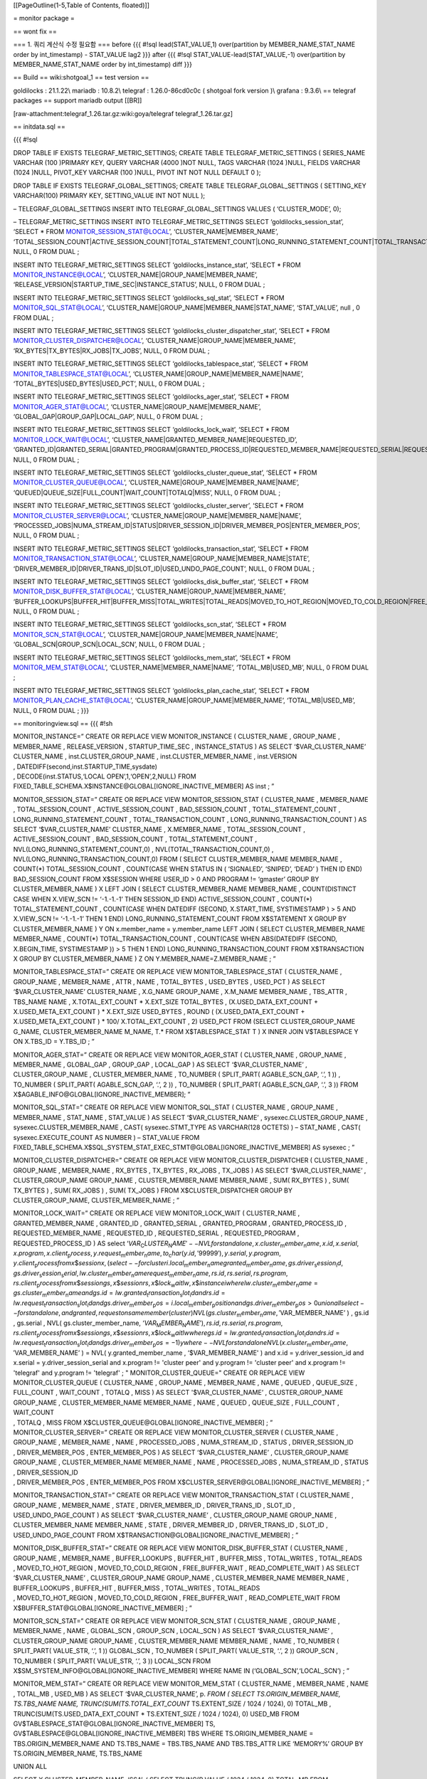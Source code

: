 [[PageOutline(1-5,Table of Contents, floated)]]

= monitor package =

== wont fix ==

=== 1. 쿼리 계산식 수정 필요함 === before {{{ #!sql lead(STAT_VALUE,1)
over(partition by MEMBER_NAME,STAT_NAME order by int_timestamp) -
STAT_VALUE lag2 }}} after {{{ #!sql STAT_VALUE-lead(STAT_VALUE,-1)
over(partition by MEMBER_NAME,STAT_NAME order by int_timestamp) diff }}}

== Build == wiki:shotgoal_1 == test version ==

goldilocks : 21.1.22\\ mariadb : 10.8.2\\ telegraf : 1.26.0-86cd0c0c (
shotgoal fork version )\\ grafana : 9.3.6\\ == telegraf packages ==
support mariadb output [[BR]]

[raw-attachment:telegraf_1.26.tar.gz:wiki:goya/telegraf
telegraf_1.26.tar.gz]

== initdata.sql ==

{{{ #!sql

DROP TABLE IF EXISTS TELEGRAF_METRIC_SETTINGS; CREATE TABLE
TELEGRAF_METRIC_SETTINGS ( SERIES_NAME VARCHAR (100 )PRIMARY KEY, QUERY
VARCHAR (4000 )NOT NULL, TAGS VARCHAR (1024 )NULL, FIELDS VARCHAR (1024
)NULL, PIVOT_KEY VARCHAR (100 )NULL, PIVOT INT NOT NULL DEFAULT 0 );

DROP TABLE IF EXISTS TELEGRAF_GLOBAL_SETTINGS; CREATE TABLE
TELEGRAF_GLOBAL_SETTINGS ( SETTING_KEY VARCHAR(100) PRIMARY KEY,
SETTING_VALUE INT NOT NULL );

– TELEGRAF_GLOBAL_SETTINGS INSERT INTO TELEGRAF_GLOBAL_SETTINGS VALUES (
‘CLUSTER_MODE’, 0);

– TELEGRAF_METRIC_SETTINGS INSERT INTO TELEGRAF_METRIC_SETTINGS SELECT
‘goldilocks_session_stat’, ‘SELECT \* FROM MONITOR_SESSION_STAT@LOCAL’,
‘CLUSTER_NAME|MEMBER_NAME’,
‘TOTAL_SESSION_COUNT|ACTIVE_SESSION_COUNT|TOTAL_STATEMENT_COUNT|LONG_RUNNING_STATEMENT_COUNT|TOTAL_TRANSACTION_COUNT|LONG_RUNNING_TRANSACTION_COUNT’,
NULL, 0 FROM DUAL ;

INSERT INTO TELEGRAF_METRIC_SETTINGS SELECT ‘goldilocks_instance_stat’,
‘SELECT \* FROM MONITOR_INSTANCE@LOCAL’,
‘CLUSTER_NAME|GROUP_NAME|MEMBER_NAME’,
‘RELEASE_VERSION|STARTUP_TIME_SEC|INSTANCE_STATUS’, NULL, 0 FROM DUAL ;

INSERT INTO TELEGRAF_METRIC_SETTINGS SELECT ‘goldilocks_sql_stat’,
‘SELECT \* FROM MONITOR_SQL_STAT@LOCAL’,
‘CLUSTER_NAME|GROUP_NAME|MEMBER_NAME|STAT_NAME’, ‘STAT_VALUE’, null , 0
FROM DUAL ;

INSERT INTO TELEGRAF_METRIC_SETTINGS SELECT
‘goldilocks_cluster_dispatcher_stat’, ‘SELECT \* FROM
MONITOR_CLUSTER_DISPATCHER@LOCAL’,
‘CLUSTER_NAME|GROUP_NAME|MEMBER_NAME’,
‘RX_BYTES|TX_BYTES|RX_JOBS|TX_JOBS’, NULL, 0 FROM DUAL ;

INSERT INTO TELEGRAF_METRIC_SETTINGS SELECT
‘goldilocks_tablespace_stat’, ‘SELECT \* FROM
MONITOR_TABLESPACE_STAT@LOCAL’,
‘CLUSTER_NAME|GROUP_NAME|MEMBER_NAME|NAME’,
‘TOTAL_BYTES|USED_BYTES|USED_PCT’, NULL, 0 FROM DUAL ;

INSERT INTO TELEGRAF_METRIC_SETTINGS SELECT ‘goldilocks_ager_stat’,
‘SELECT \* FROM MONITOR_AGER_STAT@LOCAL’,
‘CLUSTER_NAME|GROUP_NAME|MEMBER_NAME’, ‘GLOBAL_GAP|GROUP_GAP|LOCAL_GAP’,
NULL, 0 FROM DUAL ;

INSERT INTO TELEGRAF_METRIC_SETTINGS SELECT ‘goldilocks_lock_wait’,
‘SELECT \* FROM MONITOR_LOCK_WAIT@LOCAL’,
‘CLUSTER_NAME|GRANTED_MEMBER_NAME|REQUESTED_ID’,
‘GRANTED_ID|GRANTED_SERIAL|GRANTED_PROGRAM|GRANTED_PROCESS_ID|REQUESTED_MEMBER_NAME|REQUESTED_SERIAL|REQUESTED_PROGRAM|REQUESTED_PROCESS_ID’,
NULL, 0 FROM DUAL ;

INSERT INTO TELEGRAF_METRIC_SETTINGS SELECT
‘goldilocks_cluster_queue_stat’, ‘SELECT \* FROM
MONITOR_CLUSTER_QUEUE@LOCAL’,
‘CLUSTER_NAME|GROUP_NAME|MEMBER_NAME|NAME’,
‘QUEUED|QUEUE_SIZE|FULL_COUNT|WAIT_COUNT|TOTALQ|MISS’, NULL, 0 FROM DUAL
;

INSERT INTO TELEGRAF_METRIC_SETTINGS SELECT ‘goldilocks_cluster_server’,
‘SELECT \* FROM MONITOR_CLUSTER_SERVER@LOCAL’,
‘CLUSTER_NAME|GROUP_NAME|MEMBER_NAME|NAME’,
‘PROCESSED_JOBS|NUMA_STREAM_ID|STATUS|DRIVER_SESSION_ID|DRIVER_MEMBER_POS|ENTER_MEMBER_POS’,
NULL, 0 FROM DUAL ;

INSERT INTO TELEGRAF_METRIC_SETTINGS SELECT
‘goldilocks_transaction_stat’, ‘SELECT \* FROM
MONITOR_TRANSACTION_STAT@LOCAL’,
‘CLUSTER_NAME|GROUP_NAME|MEMBER_NAME|STATE’,
‘DRIVER_MEMBER_ID|DRIVER_TRANS_ID|SLOT_ID|USED_UNDO_PAGE_COUNT’, NULL, 0
FROM DUAL ;

INSERT INTO TELEGRAF_METRIC_SETTINGS SELECT
‘goldilocks_disk_buffer_stat’, ‘SELECT \* FROM
MONITOR_DISK_BUFFER_STAT@LOCAL’, ‘CLUSTER_NAME|GROUP_NAME|MEMBER_NAME’,
‘BUFFER_LOOKUPS|BUFFER_HIT|BUFFER_MISS|TOTAL_WRITES|TOTAL_READS|MOVED_TO_HOT_REGION|MOVED_TO_COLD_REGION|FREE_BUFFER_WAIT|READ_COMPLETE_WAIT’,
NULL, 0 FROM DUAL ;

INSERT INTO TELEGRAF_METRIC_SETTINGS SELECT ‘goldilocks_scn_stat’,
‘SELECT \* FROM MONITOR_SCN_STAT@LOCAL’,
‘CLUSTER_NAME|GROUP_NAME|MEMBER_NAME|NAME’,
‘GLOBAL_SCN|GROUP_SCN|LOCAL_SCN’, NULL, 0 FROM DUAL ;

INSERT INTO TELEGRAF_METRIC_SETTINGS SELECT ‘goldilocks_mem_stat’,
‘SELECT \* FROM MONITOR_MEM_STAT@LOCAL’,
‘CLUSTER_NAME|MEMBER_NAME|NAME’, ‘TOTAL_MB|USED_MB’, NULL, 0 FROM DUAL ;

INSERT INTO TELEGRAF_METRIC_SETTINGS SELECT
‘goldilocks_plan_cache_stat’, ‘SELECT \* FROM
MONITOR_PLAN_CACHE_STAT@LOCAL’, ‘CLUSTER_NAME|GROUP_NAME|MEMBER_NAME’,
‘TOTAL_MB|USED_MB’, NULL, 0 FROM DUAL ; }}}

== monitoringview.sql == {{{ #!sh

| MONITOR_INSTANCE=” CREATE OR REPLACE VIEW MONITOR_INSTANCE (
  CLUSTER_NAME , GROUP_NAME , MEMBER_NAME , RELEASE_VERSION ,
  STARTUP_TIME_SEC , INSTANCE_STATUS ) AS SELECT ‘$VAR_CLUSTER_NAME’
  CLUSTER_NAME , inst.CLUSTER_GROUP_NAME , inst.CLUSTER_MEMBER_NAME ,
  inst.VERSION
| , DATEDIFF(second,inst.STARTUP_TIME,sysdate)
| , DECODE(inst.STATUS,‘LOCAL OPEN’,1,‘OPEN’,2,NULL) FROM
  FIXED_TABLE_SCHEMA.X$INSTANCE@GLOBAL[IGNORE_INACTIVE_MEMBER] AS inst ;
  ”

MONITOR_SESSION_STAT=” CREATE OR REPLACE VIEW MONITOR_SESSION_STAT (
CLUSTER_NAME , MEMBER_NAME , TOTAL_SESSION_COUNT , ACTIVE_SESSION_COUNT
, BAD_SESSION_COUNT , TOTAL_STATEMENT_COUNT ,
LONG_RUNNING_STATEMENT_COUNT , TOTAL_TRANSACTION_COUNT ,
LONG_RUNNING_TRANSACTION_COUNT ) AS SELECT ‘$VAR_CLUSTER_NAME’
CLUSTER_NAME , X.MEMBER_NAME , TOTAL_SESSION_COUNT ,
ACTIVE_SESSION_COUNT , BAD_SESSION_COUNT , TOTAL_STATEMENT_COUNT ,
NVL(LONG_RUNNING_STATEMENT_COUNT,0) , NVL(TOTAL_TRANSACTION_COUNT,0) ,
NVL(LONG_RUNNING_TRANSACTION_COUNT,0) FROM ( SELECT CLUSTER_MEMBER_NAME
MEMBER_NAME , COUNT(*) TOTAL_SESSION_COUNT , COUNT(CASE WHEN STATUS IN (
‘SIGNALED’, ‘SNIPED’, ‘DEAD’ ) THEN ID END) BAD_SESSION_COUNT FROM
X$SESSION WHERE USER_ID > 0 AND PROGRAM != ‘gmaster’ GROUP BY
CLUSTER_MEMBER_NAME ) X LEFT JOIN ( SELECT CLUSTER_MEMBER_NAME
MEMBER_NAME , COUNT(DISTINCT CASE WHEN X.VIEW_SCN != ‘-1.-1.-1’ THEN
SESSION_ID END) ACTIVE_SESSION_COUNT , COUNT(*) TOTAL_STATEMENT_COUNT ,
COUNT(CASE WHEN DATEDIFF (SECOND, X.START_TIME, SYSTIMESTAMP ) > 5 AND
X.VIEW_SCN != ‘-1.-1.-1’ THEN 1 END) LONG_RUNNING_STATEMENT_COUNT FROM
X$STATEMENT X GROUP BY CLUSTER_MEMBER_NAME ) Y ON x.member_name =
y.member_name LEFT JOIN ( SELECT CLUSTER_MEMBER_NAME MEMBER_NAME ,
COUNT(\*) TOTAL_TRANSACTION_COUNT , COUNT(CASE WHEN ABS(DATEDIFF
(SECOND, X.BEGIN_TIME, SYSTIMESTAMP )) > 5 THEN 1 END)
LONG_RUNNING_TRANSACTION_COUNT FROM X$TRANSACTION X GROUP BY
CLUSTER_MEMBER_NAME ) Z ON Y.MEMBER_NAME=Z.MEMBER_NAME ; ”

MONITOR_TABLESPACE_STAT=” CREATE OR REPLACE VIEW MONITOR_TABLESPACE_STAT
( CLUSTER_NAME , GROUP_NAME , MEMBER_NAME , ATTR , NAME , TOTAL_BYTES ,
USED_BYTES , USED_PCT ) AS SELECT ‘$VAR_CLUSTER_NAME’ CLUSTER_NAME ,
X.G_NAME GROUP_NAME , X.M_NAME MEMBER_NAME , TBS_ATTR , TBS_NAME NAME ,
X.TOTAL_EXT_COUNT \* X.EXT_SIZE TOTAL_BYTES , (X.USED_DATA_EXT_COUNT +
X.USED_META_EXT_COUNT ) \* X.EXT_SIZE USED_BYTES , ROUND (
(X.USED_DATA_EXT_COUNT + X.USED_META_EXT_COUNT ) \* 100/
X.TOTAL_EXT_COUNT , 2) USED_PCT FROM (SELECT CLUSTER_GROUP_NAME G_NAME,
CLUSTER_MEMBER_NAME M_NAME, T.\* FROM X$TABLESPACE_STAT T ) X INNER JOIN
V$TABLESPACE Y ON X.TBS_ID = Y.TBS_ID ; ”

MONITOR_AGER_STAT=” CREATE OR REPLACE VIEW MONITOR_AGER_STAT (
CLUSTER_NAME , GROUP_NAME , MEMBER_NAME , GLOBAL_GAP , GROUP_GAP ,
LOCAL_GAP ) AS SELECT ‘$VAR_CLUSTER_NAME’ , CLUSTER_GROUP_NAME ,
CLUSTER_MEMBER_NAME , TO_NUMBER ( SPLIT_PART( AGABLE_SCN_GAP, ‘.’, 1 ))
, TO_NUMBER ( SPLIT_PART( AGABLE_SCN_GAP, ‘.’, 2 )) , TO_NUMBER (
SPLIT_PART( AGABLE_SCN_GAP, ‘.’, 3 )) FROM
X$AGABLE_INFO@GLOBAL[IGNORE_INACTIVE_MEMBER]; ”

MONITOR_SQL_STAT=” CREATE OR REPLACE VIEW MONITOR_SQL_STAT (
CLUSTER_NAME , GROUP_NAME , MEMBER_NAME , STAT_NAME , STAT_VALUE ) AS
SELECT ‘$VAR_CLUSTER_NAME’ , sysexec.CLUSTER_GROUP_NAME ,
sysexec.CLUSTER_MEMBER_NAME , CAST( sysexec.STMT_TYPE AS VARCHAR(128
OCTETS) ) – STAT_NAME , CAST( sysexec.EXECUTE_COUNT AS NUMBER ) –
STAT_VALUE FROM
FIXED_TABLE_SCHEMA.X$SQL_SYSTEM_STAT_EXEC_STMT@GLOBAL[IGNORE_INACTIVE_MEMBER]
AS sysexec ; ”

MONITOR_CLUSTER_DISPATCHER=” CREATE OR REPLACE VIEW
MONITOR_CLUSTER_DISPATCHER ( CLUSTER_NAME , GROUP_NAME , MEMBER_NAME ,
RX_BYTES , TX_BYTES , RX_JOBS , TX_JOBS ) AS SELECT ‘$VAR_CLUSTER_NAME’
, CLUSTER_GROUP_NAME GROUP_NAME , CLUSTER_MEMBER_NAME MEMBER_NAME , SUM(
RX_BYTES ) , SUM( TX_BYTES ) , SUM( RX_JOBS ) , SUM( TX_JOBS ) FROM
X$CLUSTER_DISPATCHER GROUP BY CLUSTER_GROUP_NAME, CLUSTER_MEMBER_NAME ;
”

| MONITOR_LOCK_WAIT=” CREATE OR REPLACE VIEW MONITOR_LOCK_WAIT (
  CLUSTER_NAME , GRANTED_MEMBER_NAME , GRANTED_ID , GRANTED_SERIAL ,
  GRANTED_PROGRAM , GRANTED_PROCESS_ID , REQUESTED_MEMBER_NAME ,
  REQUESTED_ID , REQUESTED_SERIAL , REQUESTED_PROGRAM ,
  REQUESTED_PROCESS_ID ) AS select
  ‘\ *VAR*\ :sub:`C`\ *LUSTER*\ :sub:`N`\ *AME*\ ′ − −\ *NVLforstandalone*, *x*.\ *cluster*\ :sub:`m`\ *ember*\ :sub:`n`\ *ame*, *x*.\ *id*, *x*.\ *serial*, *x*.\ *program*, *x*.\ *client*\ :sub:`p`\ *rocess*, *y*.\ *request*\ :sub:`m`\ *ember*\ :sub:`n`\ *ame*, *to*\ :sub:`c`\ *har*\ (*y*.\ *id*, ′99999′), *y*.\ *serial*, *y*.\ *program*, *y*.\ *client*\ :sub:`p`\ *rocessfromx*\ $\ *sessionx*, (*select* − −\ *forclusteri*.\ *local*\ :sub:`m`\ *ember*\ :sub:`n`\ *amegranted*\ :sub:`m`\ *ember*\ :sub:`n`\ *ame*, *gs*.\ *driver*\ :sub:`s`\ *ession*\ :sub:`i`\ *d*, *gs*.\ *driver*\ :sub:`s`\ *ession*\ :sub:`s`\ *erial*, *lw*.\ *cluster*\ :sub:`m`\ *ember*\ :sub:`n`\ *amerequest*\ :sub:`m`\ *ember*\ :sub:`n`\ *ame*, *rs*.\ *id*, *rs*.\ *serial*, *rs*.\ *program*, *rs*.\ *client*\ :sub:`p`\ *rocessfromx*\ $\ *sessiongs*, *x*\ $\ *sessionrs*, *x*\ $\ *lock*\ :sub:`w`\ *aitlw*, *x*\ $\ *instanceiwherelw*.\ *cluster*\ :sub:`m`\ *ember*\ :sub:`n`\ *ame* = *gs*.\ *cluster*\ :sub:`m`\ *ember*\ :sub:`n`\ *ameandgs*.\ *id* = *lw*.\ *granted*\ :sub:`t`\ *ransaction*\ :sub:`s`\ *lot*\ :sub:`i`\ *dandrs*.\ *id* = *lw*.\ *request*\ :sub:`t`\ *ransaction*\ :sub:`s`\ *lot*\ :sub:`i`\ *dandgs*.\ *driver*\ :sub:`m`\ *ember*\ :sub:`p`\ *os* = *i*.\ *local*\ :sub:`m`\ *ember*\ :sub:`p`\ *ositionandgs*.\ *driver*\ :sub:`m`\ *ember*\ :sub:`p`\ *os* > 0\ *unionallselect* − −\ *forstandalone*, *andgranted*, *requestonsamemember*\ (*cluster*)\ *NVL*\ (*gs*.\ *cluster*\ :sub:`m`\ *ember*\ :sub:`n`\ *ame*, ′\ VAR_MEMBER_NAME’
  ) , gs.id , gs.serial , NVL( gs.cluster_member_name,
  ‘\ *VAR*\ :sub:`M`\ *EMBER*\ :sub:`N`\ *AME*\ ′), *rs*.\ *id*, *rs*.\ *serial*, *rs*.\ *program*, *rs*.\ *client*\ :sub:`p`\ *rocessfromx*\ $\ *sessiongs*, *x*\ $\ *sessionrs*, *x*\ $\ *lock*\ :sub:`w`\ *aitlwwheregs*.\ *id* = *lw*.\ *granted*\ :sub:`t`\ *ransaction*\ :sub:`s`\ *lot*\ :sub:`i`\ *dandrs*.\ *id* = *lw*.\ *request*\ :sub:`t`\ *ransaction*\ :sub:`s`\ *lot*\ :sub:`i`\ *dandgs*.\ *driver*\ :sub:`m`\ *ember*\ :sub:`p`\ *os* = −1)\ *ywhere* − −\ *NVLforstandaloneNVL*\ (*x*.\ *cluster*\ :sub:`m`\ *ember*\ :sub:`n`\ *ame*, ′\ VAR_MEMBER_NAME’
  ) = NVL( y.granted_member_name , ‘$VAR_MEMBER_NAME' ) and x.id =
  y.driver_session_id and x.serial = y.driver_session_serial and
  x.program != 'cluster peer' and y.program != 'cluster peer' and
  x.program != 'telegraf' and y.program != 'telegraf' ; "
  MONITOR_CLUSTER_QUEUE=" CREATE OR REPLACE VIEW MONITOR_CLUSTER_QUEUE (
  CLUSTER_NAME , GROUP_NAME , MEMBER_NAME , NAME , QUEUED , QUEUE_SIZE ,
  FULL_COUNT , WAIT_COUNT , TOTALQ , MISS ) AS SELECT
  '$VAR_CLUSTER_NAME’ , CLUSTER_GROUP_NAME GROUP_NAME ,
  CLUSTER_MEMBER_NAME MEMBER_NAME , NAME , QUEUED , QUEUE_SIZE ,
  FULL_COUNT , WAIT_COUNT
| , TOTALQ , MISS FROM X$CLUSTER_QUEUE@GLOBAL[IGNORE_INACTIVE_MEMBER] ;
  ”

| MONITOR_CLUSTER_SERVER=” CREATE OR REPLACE VIEW MONITOR_CLUSTER_SERVER
  ( CLUSTER_NAME , GROUP_NAME , MEMBER_NAME , NAME , PROCESSED_JOBS ,
  NUMA_STREAM_ID , STATUS , DRIVER_SESSION_ID
| , DRIVER_MEMBER_POS , ENTER_MEMBER_POS ) AS SELECT ‘$VAR_CLUSTER_NAME’
  , CLUSTER_GROUP_NAME GROUP_NAME , CLUSTER_MEMBER_NAME MEMBER_NAME ,
  NAME , PROCESSED_JOBS , NUMA_STREAM_ID , STATUS , DRIVER_SESSION_ID
| , DRIVER_MEMBER_POS , ENTER_MEMBER_POS FROM
  X$CLUSTER_SERVER@GLOBAL[IGNORE_INACTIVE_MEMBER] ; ”

MONITOR_TRANSACTION_STAT=” CREATE OR REPLACE VIEW
MONITOR_TRANSACTION_STAT ( CLUSTER_NAME , GROUP_NAME , MEMBER_NAME ,
STATE , DRIVER_MEMBER_ID , DRIVER_TRANS_ID , SLOT_ID ,
USED_UNDO_PAGE_COUNT ) AS SELECT ‘$VAR_CLUSTER_NAME’ ,
CLUSTER_GROUP_NAME GROUP_NAME , CLUSTER_MEMBER_NAME MEMBER_NAME , STATE
, DRIVER_MEMBER_ID , DRIVER_TRANS_ID , SLOT_ID , USED_UNDO_PAGE_COUNT
FROM X$TRANSACTION@GLOBAL[IGNORE_INACTIVE_MEMBER] ; ”

| MONITOR_DISK_BUFFER_STAT=” CREATE OR REPLACE VIEW
  MONITOR_DISK_BUFFER_STAT ( CLUSTER_NAME , GROUP_NAME , MEMBER_NAME ,
  BUFFER_LOOKUPS , BUFFER_HIT , BUFFER_MISS , TOTAL_WRITES , TOTAL_READS
| , MOVED_TO_HOT_REGION , MOVED_TO_COLD_REGION , FREE_BUFFER_WAIT ,
  READ_COMPLETE_WAIT ) AS SELECT ‘$VAR_CLUSTER_NAME’ ,
  CLUSTER_GROUP_NAME GROUP_NAME , CLUSTER_MEMBER_NAME MEMBER_NAME ,
  BUFFER_LOOKUPS , BUFFER_HIT , BUFFER_MISS , TOTAL_WRITES , TOTAL_READS
| , MOVED_TO_HOT_REGION , MOVED_TO_COLD_REGION , FREE_BUFFER_WAIT ,
  READ_COMPLETE_WAIT FROM X$BUFFER_STAT@GLOBAL[IGNORE_INACTIVE_MEMBER] ;
  ”

MONITOR_SCN_STAT=” CREATE OR REPLACE VIEW MONITOR_SCN_STAT (
CLUSTER_NAME , GROUP_NAME , MEMBER_NAME , NAME , GLOBAL_SCN , GROUP_SCN
, LOCAL_SCN ) AS SELECT ‘$VAR_CLUSTER_NAME’ , CLUSTER_GROUP_NAME
GROUP_NAME , CLUSTER_MEMBER_NAME MEMBER_NAME , NAME , TO_NUMBER (
SPLIT_PART( VALUE_STR, ‘.’, 1 )) GLOBAL_SCN , TO_NUMBER ( SPLIT_PART(
VALUE_STR, ‘.’, 2 )) GROUP_SCN , TO_NUMBER ( SPLIT_PART( VALUE_STR, ‘.’,
3 )) LOCAL_SCN FROM X$SM_SYSTEM_INFO@GLOBAL[IGNORE_INACTIVE_MEMBER]
WHERE NAME IN (‘GLOBAL_SCN’,‘LOCAL_SCN’) ; ”

MONITOR_MEM_STAT=” CREATE OR REPLACE VIEW MONITOR_MEM_STAT (
CLUSTER_NAME , MEMBER_NAME , NAME , TOTAL_MB , USED_MB ) AS SELECT
‘$VAR_CLUSTER_NAME’, p. *FROM ( SELECT TS.ORIGIN_MEMBER_NAME,
TS.TBS_NAME NAME, TRUNC(SUM(TS.TOTAL_EXT_COUNT* TS.EXTENT_SIZE / 1024 /
1024), 0) TOTAL_MB , TRUNC(SUM(TS.USED_DATA_EXT_COUNT \* TS.EXTENT_SIZE
/ 1024 / 1024), 0) USED_MB FROM
GV$TABLESPACE_STAT@GLOBAL[IGNORE_INACTIVE_MEMBER] TS,
GV$TABLESPACE@GLOBAL[IGNORE_INACTIVE_MEMBER] TBS WHERE
TS.ORIGIN_MEMBER_NAME = TBS.ORIGIN_MEMBER_NAME AND TS.TBS_NAME =
TBS.TBS_NAME AND TBS.TBS_ATTR LIKE ‘MEMORY%’ GROUP BY
TS.ORIGIN_MEMBER_NAME, TS.TBS_NAME

UNION ALL

SELECT X.CLUSTER_MEMBER_NAME, ‘SSA’, ( SELECT TRUNC(P.VALUE / 1024 /
1024, 0) TOTAL_MB FROM X$PROPERTY P WHERE P.PROPERTY_NAME =
‘SHARED_MEMORY_STATIC_SIZE’ AND X.CLUSTER_MEMBER_NAME =
CLUSTER_MEMBER_NAME ) TOTAL_MB , TRUNC(SUM(X.VALUE)/ 1024 / 1024, 0)
USED_MB FROM X$KN_SYSTEM_INFO@GLOBAL[IGNORE_INACTIVE_MEMBER] X WHERE
NAME IN (‘FIXED_STATIC_ALLOC_SIZE’, ‘VARIABLE_STATIC_ALLOC_SIZE’) GROUP
BY CLUSTER_MEMBER_NAME

UNION ALL

::

   SELECT
      XKPS.CLUSTER_MEMBER_NAME MEMBER_NAME,
      'PSA',
      ( SELECT TRUNC(XP.VALUE / 1024 / 1024, 0)
      FROM
          X\$PROPERTY@GLOBAL[IGNORE_INACTIVE_MEMBER] XP
      WHERE
          MEMBER_NAME = CLUSTER_MEMBER_NAME
          AND XP.PROPERTY_NAME = 'PRIVATE_STATIC_AREA_SIZE' ) LIMIT_PSA_PROP,
      ROUND(SUM(XKPS.VALUE)/ 1024 / 1024, 0) ALLOC_PSA_MEGA

FROM X$KN_PROC_STAT@GLOBAL[IGNORE_INACTIVE_MEMBER] XKPS,
X$KN_PROC_ENV@GLOBAL[IGNORE_INACTIVE_MEMBER] XKPE,
X$SESSION@GLOBAL[IGNORE_INACTIVE_MEMBER] XS WHERE 1 = 1 AND
NVL(XKPS.CLUSTER_MEMBER_NAME, ‘STANDALONE’) =
NVL(XKPE.CLUSTER_MEMBER_NAME, ‘STANDALONE’) AND
NVL(XKPS.CLUSTER_MEMBER_NAME, ‘STANDALONE’) =
NVL(XS.CLUSTER_MEMBER_NAME, ‘STANDALONE’) AND
NVL(XKPE.CLUSTER_MEMBER_NAME, ‘STANDALONE’) =
NVL(XS.CLUSTER_MEMBER_NAME, ‘STANDALONE’) AND XKPS.ID = XKPE.ID AND
XKPE.OS_PROC_ID = XS.SERVER_PROCESS AND XS.TOP_LAYER != 12 AND
XS.PROGRAM != ‘CLUSTER PEER’ AND XKPS.NAME LIKE ‘%TOTAL%’ GROUP BY
XKPS.CLUSTER_MEMBER_NAME ) as p ; ”

MONITOR_PLAN_CACHE_STAT=” CREATE OR REPLACE VIEW MONITOR_PLAN_CACHE_STAT
( CLUSTER_NAME , GROUP_NAME , MEMBER_NAME , TOTAL_MB , USED_MB ) AS
SELECT ‘$VAR_CLUSTER_NAME’ CLUSTER_NAME , X.CLUSTER_GROUP_NAME ,
X.CLUSTER_MEMBER_NAME , TRUNC(P.VALUE / 1024 / 1024, 0) TOTAL_MB ,
TRUNC(X.VALUE / 1024 / 1024, 0) USED_MB FROM
X$KN_SYSTEM_INFO@GLOBAL[IGNORE_INACTIVE_MEMBER] X,
X$PROPERTY@GLOBAL[IGNORE_INACTIVE_MEMBER] P WHERE NAME =
‘PLAN_CACHE_TOTAL_SIZE’ AND X.CLUSTER_MEMBER_NAME =
P.CLUSTER_MEMBER_NAME AND P.PROPERTY_NAME = ‘PLAN_CACHE_SIZE’ ; ”

}}} == createview.sh == {{{ #!sh

if [ $# -eq 4 ] then USER=“$1” PWD=“$2” DSN=“$3” VAR_CLUSTER_NAME=“$4”
else echo “Usage : createview.sh ” exit -1 fi

source ./monitoringview.sql

GSQL=“gsqlnet $USER *PWD* − −\ *dsn*\ =\ DSN”

create_view() { $GSQL << EOF > ${DSN}\_$1.log $2 EOF

grep “View created.” ${DSN}\_$1.log > /dev/null

if [ $? -eq 1 ] then printf “ERR” else printf “OK” rm ${DSN}\_$1.log fi

}

ignore_list=“MONITOR_SHARD_TAB_DISTRIBUTION
MONITOR_SHARD_IND_DISTRIBUTION”

for view_name in ``grep CREATE monitoringview.sql | awk '{print $5 }'``
do is_ignore=“FALSE” for ignore in $ignore_list do if [ $view_name =
$ignore ] then is_ignore=“TRUE” break fi

::

   done


   if [ "$is_ignore" = "TRUE" ]
   then
       continue
   fi
   printf "> VIEW : %-35s ... [" $view_name
   create_view $view_name "${!view_name}"
   printf "]\n"

done }}}

== create view == {{{ #!sh

$ sh createview.sh Usage : createview.sh

$ sh createview.sh monitor monitor goldilocks pdb > VIEW :
MONITOR_INSTANCE … [OK] > VIEW : MONITOR_SESSION_STAT … [OK] > VIEW :
MONITOR_TABLESPACE_STAT … [OK] > VIEW : MONITOR_AGER_STAT … [OK] > VIEW
: MONITOR_SQL_STAT … [OK] > VIEW : MONITOR_CLUSTER_DISPATCHER … [OK] >
VIEW : MONITOR_LOCK_WAIT … [OK] > VIEW : MONITOR_CLUSTER_QUEUE … [OK] >
VIEW : MONITOR_CLUSTER_SERVER … [OK] > VIEW : MONITOR_TRANSACTION_STAT …
[OK] > VIEW : MONITOR_DISK_BUFFER_STAT … [OK] > VIEW : MONITOR_SCN_STAT
… [OK] > VIEW : MONITOR_MEM_STAT … [OK] > VIEW : MONITOR_PLAN_CACHE_STAT
… [OK] }}}

== grafana json model == {{{ { “annotations”: { “list”: [ { “builtIn”:
1, “datasource”: { “type”: “datasource”, “uid”: “grafana” }, “enable”:
true, “hide”: true, “iconColor”: “rgba(0, 211, 255, 1)”, “name”:
“Annotations & Alerts”, “target”: { “limit”: 100, “matchAny”: false,
“tags”: [], “type”: “dashboard” }, “type”: “dashboard” } ] },
“editable”: true, “fiscalYearStartMonth”: 0, “graphTooltip”: 0, “id”: 2,
“links”: [], “liveNow”: false, “panels”: [ { “collapsed”: false,
“datasource”: { “type”: “mysql”, “uid”: “QFZ_gIB4k” }, “gridPos”: { “h”:
1, “w”: 24, “x”: 0, “y”: 0 }, “id”: 61, “panels”: [], “targets”: [ {
“datasource”: { “type”: “mysql”, “uid”: “QFZ_gIB4k” }, “refId”: “A” } ],
“title”: “SYSTEM USED”, “type”: “row” }, { “datasource”: { “type”:
“mysql”, “uid”: “QFZ_gIB4k” }, “fieldConfig”: { “defaults”: { “color”: {
“mode”: “thresholds” }, “decimals”: 2, “displayName”: ““,”mappings”: [],
“thresholds”: { “mode”: “absolute”, “steps”: [ { “color”: “rgba(50, 172,
45, 0.97)”, “value”: null }, { “color”: “rgba(237, 129, 40, 0.89)”,
“value”: 60 }, { “color”: “rgba(245, 54, 54, 0.9)”, “value”: 80 } ] },
“unit”: “percent” }, “overrides”: [ { “matcher”: { “id”: “byName”,
“options”: “Time” }, “properties”: [ { “id”: “displayName”, “value”:
“Time” }, { “id”: “unit”, “value”: “time: YYYY-MM-DD HH:mm:ss” } ] } ]
}, “gridPos”: { “h”: 3, “w”: 6, “x”: 0, “y”: 1 }, “id”: 52, “links”: [],
“options”: { “colorMode”: “background”, “graphMode”: “area”,
“justifyMode”: “auto”, “orientation”: “auto”, “reduceOptions”: {
“calcs”: [ “lastNotNull” ], “fields”: ““,”values”: false }, “textMode”:
“auto” }, “pluginVersion”: “9.3.6”, “targets”: [ { “alias”: “$tag_host",
"dataset": "telegraf", "datasource": { "type": "mysql", "uid":
"QFZ_gIB4k" }, "editorMode": "code", "format": "time_series", "groupBy":
[ { "params": [ "$\__interval” ], “type”: “time” }, { “params”: [ “host”
], “type”: “tag” } ], “hide”: false, “measurement”: “mem”,
“orderByTime”: “DESC”, “policy”: “default”, “rawQuery”: true, “rawSql”:
“SELECT$\__timeGroup(int_timestamp + interval 9 hour,‘1m’,previous)
time,host,used_percenttelegraf.mem where $\__timeFilter(int_timestamp+
interval 9 hour)\\ngroup by time,host", "refId": "A", "resultFormat":
"time_series", "select": [ [ { "params": [ "used_percent" ], "type":
"field" }, { "params": [], "type": "last" } ] ], "sql": { "columns": [ {
"parameters": [ { "name": "host", "type": "functionParameter" } ],
"type": "function" }, { "parameters": [ { "name": "used_percent",
"type": "functionParameter" } ], "type": "function" } ], "groupBy": [ {
"property": { "name": "host", "type": "string" }, "type": "groupBy" } ],
"limit": 50 }, "table": "mem", "tags": [] } ], "title": "Memory Usage
Percent", "transformations": [], "type": "stat" }, { "datasource": {
"type": "mysql", "uid": "QFZ_gIB4k" }, "fieldConfig": { "defaults": {
"color": { "mode": "palette-classic" }, "custom": { "axisCenteredZero":
false, "axisColorMode": "text", "axisLabel": "", "axisPlacement":
"auto", "barAlignment": 0, "drawStyle": "line", "fillOpacity": 10,
"gradientMode": "none", "hideFrom": { "legend": false, "tooltip": false,
"viz": false }, "lineInterpolation": "linear", "lineWidth": 1,
"pointSize": 5, "scaleDistribution": { "type": "linear" }, "showPoints":
"never", "spanNulls": true, "stacking": { "group": "A", "mode": "none"
}, "thresholdsStyle": { "mode": "off" } }, "mappings": [], "max": 100,
"thresholds": { "mode": "absolute", "steps": [ { "color": "green",
"value": null }, { "color": "red", "value": 80 } ] }, "unit": "percent"
}, "overrides": [] }, "gridPos": { "h": 9, "w": 6, "x": 6, "y": 1 },
"id": 2, "links": [], "options": { "legend": { "calcs": [],
"displayMode": "list", "placement": "bottom", "showLegend": false },
"tooltip": { "mode": "single", "sort": "none" } }, "pluginVersion":
"8.3.0", "targets": [ { "alias": "$tag_host”, “datasource”: { “type”:
“mysql”, “uid”: “QFZ_gIB4k” }, “editorMode”: “code”, “format”:
“time_series”, “groupBy”: [ { “params”: [ “$\__interval” ], “type”:
“time” }, { “params”: [ “host” ], “type”: “tag” }, { “params”: [ “none”
], “type”: “fill” } ], “measurement”: “cpu”, “orderByTime”: “ASC”,
“policy”: “default”, “rawQuery”: true, “rawSql”:
“SELECT$\__timeGroup(int_timestamp + interval 9 hour,‘1m’,previous)
time,host,100-usage_idletelegraf.cpuwhere $\__timeFilter(int_timestamp+
interval 9 hour)\\ngroup by time,host", "refId": "A", "resultFormat":
"time_series", "select": [ [ { "params": [ "usage_idle" ], "type":
"field" }, { "params": [], "type": "mean" }, { "params": [ "\* -1 +100"
], "type": "math" } ] ], "sql": { "columns": [ { "parameters": [],
"type": "function" } ], "groupBy": [ { "property": { "type": "string" },
"type": "groupBy" } ], "limit": 50 }, "tags": [ { "key": "cpu",
"operator": "=", "value": "cpu-total" } ] } ], "title": "CPU", "type":
"timeseries" }, { "datasource": { "type": "mysql", "uid": "QFZ_gIB4k" },
"fieldConfig": { "defaults": { "color": { "mode": "palette-classic" },
"custom": { "axisCenteredZero": false, "axisColorMode": "text",
"axisLabel": "", "axisPlacement": "auto", "barAlignment": 0,
"drawStyle": "line", "fillOpacity": 10, "gradientMode": "none",
"hideFrom": { "legend": false, "tooltip": false, "viz": false },
"lineInterpolation": "linear", "lineWidth": 1, "pointSize": 5,
"scaleDistribution": { "type": "linear" }, "showPoints": "never",
"spanNulls": true, "stacking": { "group": "A", "mode": "none" },
"thresholdsStyle": { "mode": "off" } }, "mappings": [], "thresholds": {
"mode": "absolute", "steps": [ { "color": "green", "value": null }, {
"color": "red", "value": 80 } ] }, "unit": "bytes" }, "overrides": [] },
"gridPos": { "h": 9, "w": 6, "x": 12, "y": 1 }, "id": 7, "links": [],
"options": { "legend": { "calcs": [ "mean", "max" ], "displayMode":
"list", "placement": "right", "showLegend": false }, "tooltip": {
"mode": "single", "sort": "none" } }, "pluginVersion": "8.3.0",
"targets": [ { "alias": "$tag_host.$tag_interface", "datasource": {
"type": "mysql", "uid": "QFZ_gIB4k" }, "editorMode": "code", "format":
"time_series", "groupBy": [ { "params": [ "$\__interval” ], “type”:
“time” }, { “params”: [ “host” ], “type”: “tag” }, { “params”: [
“interface” ], “type”: “tag” }, { “params”: [ “null” ], “type”: “fill” }
], “hide”: false, “measurement”: “net”, “orderByTime”: “ASC”, “policy”:
“default”, “rawQuery”: true, “rawSql”:
“SELECT$\__timeGroup(int_timestamp + interval 9 hour,‘1m’,previous)
time,host,interface,lead(bytes_sent,1) over(partition by host,interface
order by int_timestamp) - bytes_sent send,lead(bytes_recv,1)
over(partition by host,interface order by int_timestamp) - bytes_recv
recvtelegraf.net where $\__timeFilter(int_timestamp+ interval 9
hour)\\ngroup by time,host,interface\\n", "refId": "A", "resultFormat":
"time_series", "select": [ [ { "params": [ "bytes_recv" ], "type":
"field" }, { "params": [], "type": "mean" }, { "params": [ "1s" ],
"type": "derivative" } ] ], "sql": { "columns": [ { "parameters": [],
"type": "function" } ], "groupBy": [ { "property": { "type": "string" },
"type": "groupBy" } ], "limit": 50 } } ], "title": "NETWORK", "type":
"timeseries" }, { "datasource": { "type": "mysql", "uid": "QFZ_gIB4k" },
"fieldConfig": { "defaults": { "color": { "mode": "palette-classic" },
"custom": { "axisCenteredZero": false, "axisColorMode": "text",
"axisLabel": "", "axisPlacement": "auto", "barAlignment": 0,
"drawStyle": "line", "fillOpacity": 10, "gradientMode": "none",
"hideFrom": { "legend": false, "tooltip": false, "viz": false },
"lineInterpolation": "linear", "lineWidth": 1, "pointSize": 5,
"scaleDistribution": { "type": "linear" }, "showPoints": "never",
"spanNulls": true, "stacking": { "group": "A", "mode": "none" },
"thresholdsStyle": { "mode": "off" } }, "mappings": [], "thresholds": {
"mode": "absolute", "steps": [ { "color": "green", "value": null }, {
"color": "red", "value": 80 } ] }, "unit": "bytes" }, "overrides": [] },
"gridPos": { "h": 9, "w": 6, "x": 18, "y": 1 }, "id": 31, "links": [],
"options": { "legend": { "calcs": [], "displayMode": "list",
"placement": "bottom", "showLegend": false }, "tooltip": { "mode":
"single", "sort": "none" } }, "pluginVersion": "8.3.0", "targets": [ {
"alias": "$tag_host.$tag_name.READ", "datasource": { "type": "mysql",
"uid": "QFZ_gIB4k" }, "editorMode": "code", "format": "time_series",
"groupBy": [ { "params": [ "$\__interval” ], “type”: “time” }, {
“params”: [ “host” ], “type”: “tag” }, { “params”: [ “name” ], “type”:
“tag” }, { “params”: [ “none” ], “type”: “fill” } ], “measurement”:
“diskio”, “orderByTime”: “ASC”, “policy”: “default”, “rawQuery”: true,
“rawSql”: “SELECT$\__timeGroup(int_timestamp + interval 9
hour,‘1m’,previous) time,host,name,lead(write_bytes,1) over(partition by
host,name order by int_timestamp) - write_bytes
writeb,lead(read_bytes,1) over(partition by host,name order by
int_timestamp) - read_bytes difftelegraf.diskiowhere
$\__timeFilter(int_timestamp+ interval 9 hour)\\ngroup by
time,host,name", "refId": "A", "resultFormat": "time_series", "select":
[ [ { "params": [ "read_bytes" ], "type": "field" }, { "params": [],
"type": "mean" }, { "params": [ "1s" ], "type":
"non_negative_derivative" } ] ], "sql": { "columns": [ { "parameters":
[], "type": "function" } ], "groupBy": [ { "property": { "type":
"string" }, "type": "groupBy" } ], "limit": 50 }, "tags": [] } ],
"title": "DISK IO", "type": "timeseries" }, { "datasource": { "type":
"mysql", "uid": "QFZ_gIB4k" }, "fieldConfig": { "defaults": { "color": {
"mode": "thresholds" }, "decimals": 2, "displayName": "", "mappings":
[], "thresholds": { "mode": "absolute", "steps": [ { "color": "rgba(50,
172, 45, 0.97)", "value": null }, { "color": "rgba(237, 129, 40, 0.89)",
"value": 60 }, { "color": "rgba(245, 54, 54, 0.9)", "value": 80 } ] },
"unit": "percent" }, "overrides": [ { "matcher": { "id": "byName",
"options": "Time" }, "properties": [ { "id": "displayName", "value":
"Time" }, { "id": "unit", "value": "time: YYYY-MM-DD HH:mm:ss" } ] } ]
}, "gridPos": { "h": 6, "w": 6, "x": 0, "y": 4 }, "id": 74, "links": [],
"options": { "colorMode": "background", "graphMode": "area",
"justifyMode": "auto", "orientation": "auto", "reduceOptions": {
"calcs": [ "lastNotNull" ], "fields": "", "values": false }, "textMode":
"auto" }, "pluginVersion": "9.3.6", "targets": [ { "alias": "$tag_host”,
“dataset”: “telegraf”, “datasource”: { “type”: “mysql”, “uid”:
“QFZ_gIB4k” }, “editorMode”: “code”, “format”: “time_series”, “groupBy”:
[ { “params”: [ “$\__interval” ], “type”: “time” }, { “params”: [ “host”
], “type”: “tag” } ], “hide”: false, “measurement”: “mem”,
“orderByTime”: “DESC”, “policy”: “default”, “rawQuery”: true, “rawSql”:
“SELECT$\__timeGroup(int_timestamp + interval 9 hour,‘1m’,previous)
time,host,used_percent,pathtelegraf.diskwhere
$\__timeFilter(int_timestamp+ interval 9 hour)\\ngroup by
time,host,path\\t", "refId": "A", "resultFormat": "time_series",
"select": [ [ { "params": [ "used_percent" ], "type": "field" }, {
"params": [], "type": "last" } ] ], "sql": { "columns": [ {
"parameters": [ { "name": "host", "type": "functionParameter" } ],
"type": "function" }, { "parameters": [ { "name": "used_percent",
"type": "functionParameter" } ], "type": "function" } ], "groupBy": [ {
"property": { "name": "host", "type": "string" }, "type": "groupBy" } ],
"limit": 50 }, "table": "mem", "tags": [] } ], "title": "Disk Usage
Percent", "transformations": [], "type": "stat" }, { "collapsed": false,
"datasource": { "type": "mysql", "uid": "QFZ_gIB4k" }, "gridPos": { "h":
1, "w": 24, "x": 0, "y": 10 }, "id": 59, "panels": [], "targets": [ {
"datasource": { "type": "mysql", "uid": "QFZ_gIB4k" }, "refId": "A" } ],
"title": "GOLDILOCKS DB", "type": "row" }, { "datasource": { "type":
"mysql", "uid": "QFZ_gIB4k" }, "fieldConfig": { "defaults": { "color": {
"mode": "continuous-GrYlRd" }, "mappings": [ { "options": { "0": {
"color": "red", "index": 2, "text": "CLOSE" }, "1": { "color": "orange",
"index": 1, "text": "LOCAL OPEN" }, "2": { "color": "green", "index": 0,
"text": "OPEN" } }, "type": "value" } ], "thresholds": { "mode":
"absolute", "steps": [ { "color": "green", "value": null }, { "color":
"red", "value": 80 } ] } }, "overrides": [] }, "gridPos": { "h": 2, "w":
24, "x": 0, "y": 11 }, "id": 67, "options": { "colorMode": "background",
"graphMode": "none", "justifyMode": "auto", "orientation": "auto",
"reduceOptions": { "calcs": [ "lastNotNull" ], "fields": "", "values":
false }, "textMode": "auto" }, "pluginVersion": "9.3.6", "targets": [ {
"alias": "$tag_MEMBER_NAME”, “datasource”: { “type”: “mysql”, “uid”:
“QFZ_gIB4k” }, “editorMode”: “code”, “format”: “time_series”, “groupBy”:
[ { “params”: [ “10s” ], “type”: “time” }, { “params”: [ “MEMBER_NAME”
], “type”: “tag” }, { “params”: [ “null” ], “type”: “fill” } ],
“measurement”: “monitor_open”, “orderByTime”: “ASC”, “policy”:
“default”, “rawQuery”: true, “rawSql”:
“SELECT$\__timeGroup(int_timestamp + interval 9 hour,‘1m’,previous)
time,cluster_name,MEMBER_NAME,INSTANCE_STATUS
valuetelegraf.goldilocks_instance_statwhere
$\__timeFilter(int_timestamp+ interval 9 hour)by
time,cluster_name,MEMBER_NAME”, “refId”: “A”, “resultFormat”:
“time_series”, “select”: [ [ { “params”: [ “STATUS” ], “type”: “field”
}, { “params”: [], “type”: “last” } ] ], “sql”: { “columns”: [ {
“parameters”: [], “type”: “function” } ], “groupBy”: [ { “property”: {
“type”: “string” }, “type”: “groupBy” } ], “limit”: 50 }, “tags”: [] }
], “title”: “Open Status”, “type”: “stat” }, { “datasource”: { “type”:
“mysql”, “uid”: “QFZ_gIB4k” }, “fieldConfig”: { “defaults”: { “color”: {
“mode”: “palette-classic” }, “custom”: { “axisCenteredZero”: false,
“axisColorMode”: “text”, “axisLabel”: ““,”axisPlacement”: “auto”,
“barAlignment”: 0, “drawStyle”: “line”, “fillOpacity”: 0,
“gradientMode”: “none”, “hideFrom”: { “legend”: false, “tooltip”: false,
“viz”: false }, “lineInterpolation”: “linear”, “lineWidth”: 1,
“pointSize”: 5, “scaleDistribution”: { “type”: “linear” }, “showPoints”:
“auto”, “spanNulls”: false, “stacking”: { “group”: “A”, “mode”: “none”
}, “thresholdsStyle”: { “mode”: “off” } }, “mappings”: [], “thresholds”:
{ “mode”: “absolute”, “steps”: [ { “color”: “green”, “value”: null }, {
“color”: “red”, “value”: 80 } ] } }, “overrides”: [] }, “gridPos”: {
“h”: 6, “w”: 11, “x”: 0, “y”: 13 }, “id”: 81, “options”: { “legend”: {
“calcs”: [], “displayMode”: “list”, “placement”: “bottom”, “showLegend”:
false }, “tooltip”: { “mode”: “single”, “sort”: “none” } },
“pluginVersion”: “9.3.6”, “targets”: [ { “datasource”: { “type”:
“mysql”, “uid”: “QFZ_gIB4k” }, “editorMode”: “code”, “format”:
“time_series”, “rawQuery”: true, “rawSql”:
“SELECT$\__timeGroup(int_timestamp + interval 9 hour,‘1m’,previous)
time,MEMBER_NAME,TOTAL_SESSION_COUNTtelegraf.goldilocks_session_statwhere
$\__timeFilter(int_timestamp+ interval 9 hour)by time,MEMBER_NAME”,
“refId”: “A”, “sql”: { “columns”: [ { “parameters”: [], “type”:
“function” } ], “groupBy”: [ { “property”: { “type”: “string” }, “type”:
“groupBy” } ], “limit”: 50 } } ], “title”: “Total Session Count”,
“type”: “timeseries” }, { “datasource”: { “type”: “mysql”, “uid”:
“QFZ_gIB4k” }, “fieldConfig”: { “defaults”: { “color”: { “mode”:
“palette-classic” }, “custom”: { “axisCenteredZero”: false,
“axisColorMode”: “text”, “axisLabel”: ““,”axisPlacement”: “auto”,
“barAlignment”: 0, “drawStyle”: “line”, “fillOpacity”: 0,
“gradientMode”: “none”, “hideFrom”: { “legend”: false, “tooltip”: false,
“viz”: false }, “lineInterpolation”: “linear”, “lineWidth”: 1,
“pointSize”: 5, “scaleDistribution”: { “type”: “linear” }, “showPoints”:
“auto”, “spanNulls”: false, “stacking”: { “group”: “A”, “mode”: “none”
}, “thresholdsStyle”: { “mode”: “off” } }, “mappings”: [], “thresholds”:
{ “mode”: “absolute”, “steps”: [ { “color”: “green”, “value”: null }, {
“color”: “red”, “value”: 80 } ] } }, “overrides”: [] }, “gridPos”: {
“h”: 6, “w”: 13, “x”: 11, “y”: 13 }, “id”: 92, “options”: { “legend”: {
“calcs”: [], “displayMode”: “list”, “placement”: “bottom”, “showLegend”:
false }, “tooltip”: { “mode”: “single”, “sort”: “none” } },
“pluginVersion”: “9.3.6”, “targets”: [ { “datasource”: { “type”:
“mysql”, “uid”: “QFZ_gIB4k” }, “editorMode”: “code”, “format”:
“time_series”, “rawQuery”: true, “rawSql”:
“SELECT$\__timeGroup(int_timestamp + interval 9 hour,‘1m’,previous)
time,MEMBER_NAME,TOTAL_STATEMENT_COUNTtelegraf.goldilocks_session_statwhere
$\__timeFilter(int_timestamp+ interval 9 hour)\\ngroup by
time,MEMBER_NAME", "refId": "A", "sql": { "columns": [ { "parameters":
[], "type": "function" } ], "groupBy": [ { "property": { "type":
"string" }, "type": "groupBy" } ], "limit": 50 } } ], "title": "Total
Statement Count", "type": "timeseries" }, { "datasource": { "type":
"mysql", "uid": "QFZ_gIB4k" }, "fieldConfig": { "defaults": { "color": {
"mode": "palette-classic" }, "custom": { "axisCenteredZero": false,
"axisColorMode": "text", "axisLabel": "", "axisPlacement": "auto",
"barAlignment": 0, "drawStyle": "line", "fillOpacity": 0,
"gradientMode": "none", "hideFrom": { "legend": false, "tooltip": false,
"viz": false }, "lineInterpolation": "smooth", "lineWidth": 1,
"pointSize": 5, "scaleDistribution": { "type": "linear" }, "showPoints":
"auto", "spanNulls": false, "stacking": { "group": "A", "mode": "none"
}, "thresholdsStyle": { "mode": "off" } }, "mappings": [], "thresholds":
{ "mode": "absolute", "steps": [ { "color": "green", "value": null }, {
"color": "red", "value": 80 } ] } }, "overrides": [] }, "gridPos": {
"h": 12, "w": 11, "x": 0, "y": 19 }, "id": 75, "links": [], "options": {
"legend": { "calcs": [], "displayMode": "list", "placement": "bottom",
"showLegend": true }, "tooltip": { "mode": "single", "sort": "none" } },
"pluginVersion": "9.3.6", "targets": [ { "alias":
"$tag_MEMBER_NAME.$tag_STAT_NAME", "dataset": "telegraf", "datasource":
{ "type": "mysql", "uid": "QFZ_gIB4k" }, "editorMode": "code", "format":
"time_series", "groupBy": [ { "params": [ "$\__interval” ], “type”:
“time” }, { “params”: [ “STAT_NAME” ], “type”: “tag” }, { “params”: [
“MEMBER_NAME” ], “type”: “tag” }, { “params”: [ “none” ], “type”: “fill”
} ], “hide”: false, “measurement”: “monitor_sql_stat”, “orderByTime”:
“ASC”, “policy”: “default”, “query”: “SELECT
non_negative_derivative(mean("STAT_VALUE"), 1s) FROM "monitor_sql_stat"
WHERE ("STAT_NAME" = ‘SELECT’) AND
*timeFilterGROUPBYtime*\ (\ \__interval), "STAT_NAME", "MEMBER_NAME"
fill(none)“,”rawQuery”: true, “rawSql”:
“SELECT$\__timeGroup(int_timestamp + interval 9 hour,‘1m’,previous)
time,MEMBER_NAME,STAT_NAME,lead(STAT_VALUE,1) over(partition by
MEMBER_NAME,STAT_NAME order by int_timestamp) -STAT_VALUE
difftelegraf.goldilocks_sql_statwhere $\__timeFilter(int_timestamp+
interval 9 hour)\\ngroup by time,MEMBER_NAME,STAT_NAME\\n", "refId":
"A", "resultFormat": "time_series", "select": [ [ { "params": [
"STAT_VALUE" ], "type": "field" }, { "params": [], "type": "mean" }, {
"params": [ "1s" ], "type": "non_negative_derivative" } ] ], "sql": {
"columns": [ { "alias": "\\"time\\"", "parameters": [ { "name":
"int_timestamp", "type": "functionParameter" } ], "type": "function" },
{ "parameters": [ { "name": "MEMBER_NAME", "type": "functionParameter" }
], "type": "function" }, { "parameters": [ { "name": "STAT_NAME",
"type": "functionParameter" } ], "type": "function" }, { "alias":
"\\"value\\"", "parameters": [ { "name": "STAT_VALUE", "type":
"functionParameter" } ], "type": "function" } ], "groupBy": [ {
"property": { "name": "int_timestamp", "type": "string" }, "type":
"groupBy" }, { "property": { "name": "MEMBER_NAME", "type": "string" },
"type": "groupBy" }, { "property": { "name": "STAT_NAME", "type":
"string" }, "type": "groupBy" } ], "orderBy": { "property": { "name": [
"int_timestamp" ], "type": "string" }, "type": "property" },
"orderByDirection": "ASC", "whereJsonTree": { "children1": [ { "id":
"9aa998aa-4567-489a-bcde-f187225d28ab", "properties": { "field":
"STAT_NAME", "operator": "equal", "value": [ "SELECT" ], "valueSrc": [
"value" ], "valueType": [ "text" ] }, "type": "rule" } ], "id":
"8ba89ab9-89ab-4cde-b012-3187224f774c", "type": "group" },
"whereString": "STAT_NAME = 'SELECT'" }, "table": "goldilocks_sql_stat",
"tags": [ { "condition": "AND", "key": "STAT_NAME", "operator": "=~",
"value": "/^SELECT.*/" }, { "condition": "AND", "key": "STAT_NAME",
"operator": "!=", "value": "SELECT .. INTO .. FOR UPDATE" } ] } ],
"title": "SQL Stat", "transformations": [], "type": "timeseries" }, {
"datasource": { "type": "mysql", "uid": "QFZ_gIB4k" }, "fieldConfig": {
"defaults": { "color": { "mode": "palette-classic" }, "custom": {
"axisCenteredZero": false, "axisColorMode": "text", "axisLabel": "",
"axisPlacement": "auto", "barAlignment": 0, "drawStyle": "line",
"fillOpacity": 10, "gradientMode": "none", "hideFrom": { "legend":
false, "tooltip": false, "viz": false }, "lineInterpolation": "linear",
"lineWidth": 1, "pointSize": 5, "scaleDistribution": { "type": "linear"
}, "showPoints": "never", "spanNulls": true, "stacking": { "group": "A",
"mode": "none" }, "thresholdsStyle": { "mode": "off" } }, "mappings":
[], "max": 100, "min": 0, "thresholds": { "mode": "absolute", "steps": [
{ "color": "green", "value": null }, { "color": "red", "value": 80 } ]
}, "unit": "percent" }, "overrides": [] }, "gridPos": { "h": 12, "w": 7,
"x": 11, "y": 19 }, "id": 48, "links": [], "options": { "legend": {
"calcs": [], "displayMode": "table", "placement": "right", "showLegend":
false }, "tooltip": { "mode": "single", "sort": "none" } },
"pluginVersion": "8.3.0", "targets": [ { "alias":
"$tag_MEMBER_NAME.$tag_TABLESPACE_NAME", "datasource": { "type":
"mysql", "uid": "QFZ_gIB4k" }, "editorMode": "code", "format":
"time_series", "groupBy": [ { "params": [ "$\__interval” ], “type”:
“time” }, { “params”: [ “MEMBER_NAME” ], “type”: “tag” }, { “params”: [
“TABLESPACE_NAME” ], “type”: “tag” }, { “params”: [ “none” ], “type”:
“fill” } ], “measurement”: “monitor_tablespace”, “orderByTime”: “ASC”,
“policy”: “default”, “rawQuery”: true, “rawSql”:
“SELECT$\__timeGroup(int_timestamp + interval 9 hour,‘1m’,previous)
time,member_name,NAME,USED_PCTtelegraf.goldilocks_tablespace_statwhere
$\__timeFilter(int_timestamp+ interval 9 hour)by time,member_name,name”,
“refId”: “A”, “resultFormat”: “time_series”, “select”: [ [ { “params”: [
“USE_PERCENTAGE” ], “type”: “field” }, { “params”: [], “type”: “mean” }
] ], “sql”: { “columns”: [ { “parameters”: [], “type”: “function” } ],
“groupBy”: [ { “property”: { “type”: “string” }, “type”: “groupBy” } ],
“limit”: 50 }, “tags”: [ { “condition”: “AND”, “key”: “TABLESPACE_NAME”,
“operator”: “=”, “value”: “UAP_DAT” } ] } ], “title”: “Tablespace”,
“type”: “timeseries” }, { “datasource”: { “type”: “mysql”, “uid”:
“QFZ_gIB4k” }, “fieldConfig”: { “defaults”: { “color”: { “mode”:
“palette-classic” }, “custom”: { “hideFrom”: { “legend”: false,
“tooltip”: false, “viz”: false } }, “mappings”: [], “unit”: “decmbytes”
}, “overrides”: [ { “\__systemRef”: “hideSeriesFrom”, “matcher”: { “id”:
“byNames”, “options”: { “mode”: “exclude”, “names”: [ “used_mb
{member_name="G1N1", name="PSA"}”, “used_mb {member_name="G1N1",
name="DICTIONARY_TBS"}”, “used_mb {member_name="G1N1", name="SSA"}”,
“used_mb {member_name="G1N1", name="MEM_UNDO_TBS"}”, “used_mb
{member_name="G1N1", name="MEM_TEMP_TBS"}”, “used_mb
{member_name="G1N1", name="MEM_DATA_TBS"}” ], “prefix”: “All except:”,
“readOnly”: true } }, “properties”: [ { “id”: “custom.hideFrom”,
“value”: { “legend”: false, “tooltip”: false, “viz”: false } } ] } ] },
“gridPos”: { “h”: 12, “w”: 6, “x”: 18, “y”: 19 }, “id”: 79, “options”: {
“displayLabels”: [ “percent” ], “legend”: { “displayMode”: “list”,
“placement”: “bottom”, “showLegend”: true, “values”: [] }, “pieType”:
“pie”, “reduceOptions”: { “calcs”: [ “lastNotNull” ], “fields”:
““,”values”: false }, “tooltip”: { “mode”: “single”, “sort”: “none” } },
“pluginVersion”: “9.3.6”, “targets”: [ { “datasource”: { “type”:
“mysql”, “uid”: “QFZ_gIB4k” }, “editorMode”: “code”, “format”:
“time_series”, “rawQuery”: true, “rawSql”:
“SELECT$\__timeGroup(int_timestamp + interval 9 hour,‘1m’,previous)
time,member_name,name,used_mbtelegraf.goldilocks_mem_statwhere
$\__timeFilter(int_timestamp+ interval 9 hour)\\n and member_name =
'$member_name’by time,member_name,name”, “refId”: “A”, “sql”: {
“columns”: [ { “parameters”: [], “type”: “function” } ], “groupBy”: [ {
“property”: { “type”: “string” }, “type”: “groupBy” } ], “limit”: 50 } }
], “title”: “Memory Usage”, “type”: “piechart” }, { “datasource”: {
“type”: “mysql”, “uid”: “QFZ_gIB4k” }, “fieldConfig”: { “defaults”: {
“color”: { “mode”: “palette-classic” }, “custom”: { “axisCenteredZero”:
false, “axisColorMode”: “text”, “axisLabel”: ““,”axisPlacement”: “auto”,
“barAlignment”: 0, “drawStyle”: “line”, “fillOpacity”: 10,
“gradientMode”: “none”, “hideFrom”: { “legend”: false, “tooltip”: false,
“viz”: false }, “lineInterpolation”: “linear”, “lineWidth”: 1,
“pointSize”: 5, “scaleDistribution”: { “type”: “linear” }, “showPoints”:
“never”, “spanNulls”: true, “stacking”: { “group”: “A”, “mode”: “none”
}, “thresholdsStyle”: { “mode”: “off” } }, “mappings”: [], “thresholds”:
{ “mode”: “absolute”, “steps”: [ { “color”: “green”, “value”: null }, {
“color”: “red”, “value”: 80 } ] }, “unit”: “short” }, “overrides”: [] },
“gridPos”: { “h”: 8, “w”: 6, “x”: 0, “y”: 31 }, “id”: 86, “links”: [],
“options”: { “legend”: { “calcs”: [], “displayMode”: “list”,
“placement”: “bottom”, “showLegend”: false }, “tooltip”: { “mode”:
“single”, “sort”: “none” } }, “pluginVersion”: “8.3.0”, “targets”: [ {
“alias”: “$tag_host", "datasource": { "type": "mysql", "uid":
"QFZ_gIB4k" }, "editorMode": "code", "format": "time_series", "groupBy":
[ { "params": [ "$\__interval” ], “type”: “time” }, { “params”: [ “host”
], “type”: “tag” }, { “params”: [ “none” ], “type”: “fill” } ],
“measurement”: “monitor_session_stat”, “orderByTime”: “ASC”, “policy”:
“default”, “rawQuery”: true, “rawSql”:
“SELECT$\__timeGroup(int_timestamp + interval 9 hour,‘1m’,previous)
time,MEMBER_NAME,STATE,COUNT(\*)
cnttelegraf.goldilocks_transaction_statwhere
$\__timeFilter(int_timestamp+ interval 9 hour)\\ngroup by
time,MEMBER_NAME,STATE\\n", "refId": "A", "resultFormat": "time_series",
"select": [ [ { "params": [ "LOCK_WAIT_COUNT" ], "type": "field" }, {
"params": [], "type": "mean" } ] ], "sql": { "columns": [ {
"parameters": [], "type": "function" } ], "groupBy": [ { "property": {
"type": "string" }, "type": "groupBy" } ], "limit": 50 }, "tags": [] }
], "title": "Transaction Status", "type": "timeseries" }, {
"datasource": { "type": "mysql", "uid": "QFZ_gIB4k" }, "fieldConfig": {
"defaults": { "color": { "mode": "palette-classic" }, "custom": {
"axisCenteredZero": false, "axisColorMode": "text", "axisLabel": "",
"axisPlacement": "auto", "barAlignment": 0, "drawStyle": "line",
"fillOpacity": 10, "gradientMode": "none", "hideFrom": { "legend":
false, "tooltip": false, "viz": false }, "lineInterpolation": "linear",
"lineWidth": 1, "pointSize": 5, "scaleDistribution": { "type": "linear"
}, "showPoints": "never", "spanNulls": true, "stacking": { "group": "A",
"mode": "none" }, "thresholdsStyle": { "mode": "off" } }, "mappings":
[], "thresholds": { "mode": "absolute", "steps": [ { "color": "green",
"value": null }, { "color": "red", "value": 80 } ] }, "unit": "short" },
"overrides": [] }, "gridPos": { "h": 8, "w": 5, "x": 6, "y": 31 }, "id":
45, "links": [], "options": { "legend": { "calcs": [], "displayMode":
"list", "placement": "bottom", "showLegend": false }, "tooltip": {
"mode": "single", "sort": "none" } }, "pluginVersion": "8.3.0",
"targets": [ { "alias": "$tag_host”, “datasource”: { “type”: “mysql”,
“uid”: “QFZ_gIB4k” }, “editorMode”: “code”, “format”: “time_series”,
“groupBy”: [ { “params”: [ “$\__interval” ], “type”: “time” }, {
“params”: [ “host” ], “type”: “tag” }, { “params”: [ “none” ], “type”:
“fill” } ], “measurement”: “monitor_session_stat”, “orderByTime”: “ASC”,
“policy”: “default”, “rawQuery”: true, “rawSql”:
“SELECT$\__timeGroup(int_timestamp + interval 9 hour,‘1m’,previous)
time,GRANTED_MEMBER_NAME,count(\*)
lock_cnttelegraf.goldilocks_lock_waitwhere $\__timeFilter(int_timestamp+
interval 9 hour)by time,GRANTED_MEMBER_NAME”, “refId”: “A”,
“resultFormat”: “time_series”, “select”: [ [ { “params”: [
“LOCK_WAIT_COUNT” ], “type”: “field” }, { “params”: [], “type”: “mean” }
] ], “sql”: { “columns”: [ { “parameters”: [], “type”: “function” } ],
“groupBy”: [ { “property”: { “type”: “string” }, “type”: “groupBy” } ],
“limit”: 50 }, “tags”: [] } ], “title”: “Lock Wait Count”, “type”:
“timeseries” }, { “datasource”: { “type”: “mysql”, “uid”: “QFZ_gIB4k” },
“fieldConfig”: { “defaults”: { “color”: { “mode”: “palette-classic” },
“custom”: { “axisCenteredZero”: false, “axisColorMode”: “text”,
“axisLabel”: ““,”axisPlacement”: “auto”, “barAlignment”: 0, “drawStyle”:
“line”, “fillOpacity”: 10, “gradientMode”: “none”, “hideFrom”: {
“legend”: false, “tooltip”: false, “viz”: false }, “lineInterpolation”:
“linear”, “lineWidth”: 1, “pointSize”: 5, “scaleDistribution”: { “type”:
“linear” }, “showPoints”: “never”, “spanNulls”: true, “stacking”: {
“group”: “A”, “mode”: “none” }, “thresholdsStyle”: { “mode”: “off” } },
“mappings”: [], “thresholds”: { “mode”: “absolute”, “steps”: [ {
“color”: “green”, “value”: null }, { “color”: “red”, “value”: 80 } ] },
“unit”: “short” }, “overrides”: [] }, “gridPos”: { “h”: 8, “w”: 7, “x”:
11, “y”: 31 }, “id”: 4, “links”: [], “options”: { “legend”: { “calcs”: [
“min” ], “displayMode”: “list”, “placement”: “bottom”, “showLegend”:
false }, “tooltip”: { “mode”: “single”, “sort”: “none” } },
“pluginVersion”: “8.3.0”, “targets”: [ { “datasource”: { “type”:
“mysql”, “uid”: “QFZ_gIB4k” }, “editorMode”: “code”, “format”:
“time_series”, “hide”: false, “rawQuery”: true, “rawSql”:
“SELECT$\__timeGroup(int_timestamp + interval 9 hour,‘1m’,previous)
time,MEMBER_NAME,NAME,lead(local_scn,1) over(partition by
MEMBER_NAME,NAME order by int_timestamp) -local_scn
local_diff,lead(group_scn,1) over(partition by MEMBER_NAME,NAME order by
int_timestamp) -group_scn group_diff,lead(global_scn,1) over(partition
by MEMBER_NAME,NAME order by int_timestamp) -global_scn
global_difftelegraf.goldilocks_scn_statwhere
$\__timeFilter(int_timestamp+ interval 9 hour)by time,MEMBER_NAME,NAME”,
“refId”: “A”, “sql”: { “columns”: [ { “parameters”: [], “type”:
“function” } ], “groupBy”: [ { “property”: { “type”: “string” }, “type”:
“groupBy” } ], “limit”: 50 } } ], “title”: “System Commit Number”,
“type”: “timeseries” }, { “datasource”: { “type”: “mysql”, “uid”:
“QFZ_gIB4k” }, “fieldConfig”: { “defaults”: { “color”: { “mode”:
“palette-classic” }, “custom”: { “axisCenteredZero”: false,
“axisColorMode”: “text”, “axisLabel”: ““,”axisPlacement”: “auto”,
“barAlignment”: 0, “drawStyle”: “line”, “fillOpacity”: 10,
“gradientMode”: “none”, “hideFrom”: { “legend”: false, “tooltip”: false,
“viz”: false }, “lineInterpolation”: “linear”, “lineWidth”: 1,
“pointSize”: 5, “scaleDistribution”: { “type”: “linear” }, “showPoints”:
“never”, “spanNulls”: true, “stacking”: { “group”: “A”, “mode”: “none”
}, “thresholdsStyle”: { “mode”: “off” } }, “mappings”: [], “thresholds”:
{ “mode”: “absolute”, “steps”: [ { “color”: “green”, “value”: null }, {
“color”: “red”, “value”: 80 } ] }, “unit”: “short” }, “overrides”: [] },
“gridPos”: { “h”: 8, “w”: 6, “x”: 18, “y”: 31 }, “id”: 77, “links”: [],
“options”: { “legend”: { “calcs”: [], “displayMode”: “list”,
“placement”: “bottom”, “showLegend”: false }, “tooltip”: { “mode”:
“single”, “sort”: “none” } }, “pluginVersion”: “8.3.0”, “targets”: [ {
“datasource”: { “type”: “mysql”, “uid”: “QFZ_gIB4k” }, “editorMode”:
“code”, “format”: “time_series”, “hide”: false, “rawQuery”: true,
“rawSql”: “SELECT$\__timeGroup(int_timestamp + interval 9
hour,‘1m’,previous)
time,MEMBER_NAME,local_gap,group_gap,global_gaptelegraf.goldilocks_ager_statwhere
$\__timeFilter(int_timestamp+ interval 9 hour)by time,MEMBER_NAME”,
“refId”: “A”, “sql”: { “columns”: [ { “parameters”: [], “type”:
“function” } ], “groupBy”: [ { “property”: { “type”: “string” }, “type”:
“groupBy” } ], “limit”: 50 } } ], “title”: “Ager Stat”, “type”:
“timeseries” }, { “collapsed”: true, “gridPos”: { “h”: 1, “w”: 24, “x”:
0, “y”: 39 }, “id”: 88, “panels”: [ { “datasource”: { “type”: “mysql”,
“uid”: “QFZ_gIB4k” }, “fieldConfig”: { “defaults”: { “color”: { “mode”:
“palette-classic” }, “custom”: { “axisCenteredZero”: false,
“axisColorMode”: “text”, “axisLabel”: ““,”axisPlacement”: “auto”,
“axisSoftMin”: -2, “barAlignment”: 0, “drawStyle”: “line”,
“fillOpacity”: 10, “gradientMode”: “none”, “hideFrom”: { “legend”:
false, “tooltip”: false, “viz”: false }, “lineInterpolation”: “linear”,
“lineWidth”: 1, “pointSize”: 5, “scaleDistribution”: { “type”: “linear”
}, “showPoints”: “auto”, “spanNulls”: false, “stacking”: { “group”: “A”,
“mode”: “none” }, “thresholdsStyle”: { “mode”: “off” } }, “mappings”:
[], “thresholds”: { “mode”: “absolute”, “steps”: [ { “color”: “green”,
“value”: null }, { “color”: “red”, “value”: 80 } ] }, “unit”:
“decmbytes” }, “overrides”: [] }, “gridPos”: { “h”: 8, “w”: 12, “x”: 0,
“y”: 40 }, “id”: 90, “options”: { “legend”: { “calcs”: [],
“displayMode”: “list”, “placement”: “bottom”, “showLegend”: true },
“tooltip”: { “mode”: “single”, “sort”: “none” } }, “pluginVersion”:
“9.3.6”, “targets”: [ { “datasource”: { “type”: “mysql”, “uid”:
“QFZ_gIB4k” }, “editorMode”: “code”, “format”: “time_series”,
“rawQuery”: true, “rawSql”: “SELECT$\__timeGroup(int_timestamp +
interval 9 hour,‘1m’,previous)
time,MEMBER_NAME,TOTAL_MB,USED_MBtelegraf.goldilocks_plan_cache_statwhere
$\__timeFilter(int_timestamp+ interval 9 hour)by time,MEMBER_NAME”,
“refId”: “A”, “sql”: { “columns”: [ { “parameters”: [], “type”:
“function” } ], “groupBy”: [ { “property”: { “type”: “string” }, “type”:
“groupBy” } ], “limit”: 50 } } ], “title”: “Plan Cache”, “type”:
“timeseries” }, { “datasource”: { “type”: “mysql”, “uid”: “QFZ_gIB4k” },
“fieldConfig”: { “defaults”: { “color”: { “mode”: “palette-classic” },
“custom”: { “axisCenteredZero”: false, “axisColorMode”: “text”,
“axisLabel”: ““,”axisPlacement”: “auto”, “barAlignment”: 0, “drawStyle”:
“line”, “fillOpacity”: 3, “gradientMode”: “none”, “hideFrom”: {
“legend”: false, “tooltip”: false, “viz”: false }, “lineInterpolation”:
“linear”, “lineWidth”: 1, “pointSize”: 5, “scaleDistribution”: { “type”:
“linear” }, “showPoints”: “auto”, “spanNulls”: false, “stacking”: {
“group”: “A”, “mode”: “none” }, “thresholdsStyle”: { “mode”: “off” } },
“mappings”: [], “thresholds”: { “mode”: “absolute”, “steps”: [ {
“color”: “green”, “value”: null }, { “color”: “red”, “value”: 80 } ] }
}, “overrides”: [] }, “gridPos”: { “h”: 8, “w”: 12, “x”: 12, “y”: 40 },
“id”: 91, “options”: { “legend”: { “calcs”: [], “displayMode”: “list”,
“placement”: “bottom”, “showLegend”: true }, “tooltip”: { “mode”:
“single”, “sort”: “none” } }, “pluginVersion”: “9.3.6”, “targets”: [ {
“datasource”: { “type”: “mysql”, “uid”: “QFZ_gIB4k” }, “editorMode”:
“code”, “format”: “time_series”, “rawQuery”: true, “rawSql”:
“SELECT$\__timeGroup(int_timestamp + interval 9 hour,‘1m’,previous)
time,MEMBER_NAME,lead(BUFFER_HIT,1) over(partition by MEMBER_NAME order
by int_timestamp) - BUFFER_HIT hit,lead(BUFFER_MISS,1) over(partition by
MEMBER_NAME order by int_timestamp) - BUFFER_MISS
misstelegraf.goldilocks_disk_buffer_statwhere
$\__timeFilter(int_timestamp+ interval 9 hour)by
time,MEMBER_NAME“,”refId”: “A”, “sql”: { “columns”: [ { “parameters”:
[], “type”: “function” } ], “groupBy”: [ { “property”: { “type”:
“string” }, “type”: “groupBy” } ], “limit”: 50 } } ], “title”: “Disk
Buffer Hit & Miss”, “type”: “timeseries” } ], “title”: “Cache Hit”,
“type”: “row” }, { “collapsed”: true, “gridPos”: { “h”: 1, “w”: 24, “x”:
0, “y”: 40 }, “id”: 85, “panels”: [ { “datasource”: { “type”: “mysql”,
“uid”: “QFZ_gIB4k” }, “fieldConfig”: { “defaults”: { “color”: { “mode”:
“continuous-GrYlRd” }, “custom”: { “fillOpacity”: 70, “lineWidth”: 0,
“spanNulls”: false }, “mappings”: [], “thresholds”: { “mode”:
“absolute”, “steps”: [ { “color”: “green”, “value”: null }, { “color”:
“red”, “value”: 80 } ] } }, “overrides”: [] }, “gridPos”: { “h”: 8, “w”:
24, “x”: 0, “y”: 41 }, “id”: 83, “links”: [], “options”: { “alignValue”:
“right”, “legend”: { “displayMode”: “list”, “placement”: “bottom”,
“showLegend”: true }, “mergeValues”: true, “rowHeight”: 0.9,
“showValue”: “auto”, “tooltip”: { “mode”: “single”, “sort”: “none” } },
“pluginVersion”: “9.3.6”, “targets”: [ { “datasource”: { “type”:
“mysql”, “uid”: “QFZ_gIB4k” }, “editorMode”: “code”, “format”:
“time_series”, “hide”: false, “rawQuery”: true, “rawSql”:
“SELECTint_timestamp time,MEMBER_NAME,NAME,COUNT(\*)
cnttelegraf.goldilocks_cluster_serverwhere $\__timeFilter(int_timestamp+
interval 9 hour)and status != ‘WAIT’by time,MEMBER_NAME,NAME“,”refId”:
“A”, “sql”: { “columns”: [ { “parameters”: [], “type”: “function” } ],
“groupBy”: [ { “property”: { “type”: “string” }, “type”: “groupBy” } ],
“limit”: 50 } } ], “title”: “Cluster Server”, “type”: “state-timeline”
}, { “datasource”: { “type”: “mysql”, “uid”: “QFZ_gIB4k” },
“fieldConfig”: { “defaults”: { “color”: { “mode”: “palette-classic” },
“custom”: { “axisCenteredZero”: false, “axisColorMode”: “text”,
“axisLabel”: ““,”axisPlacement”: “auto”, “barAlignment”: 0, “drawStyle”:
“line”, “fillOpacity”: 10, “gradientMode”: “none”, “hideFrom”: {
“legend”: false, “tooltip”: false, “viz”: false }, “lineInterpolation”:
“linear”, “lineWidth”: 1, “pointSize”: 5, “scaleDistribution”: { “type”:
“linear” }, “showPoints”: “never”, “spanNulls”: true, “stacking”: {
“group”: “A”, “mode”: “none” }, “thresholdsStyle”: { “mode”: “off” } },
“mappings”: [], “thresholds”: { “mode”: “absolute”, “steps”: [ {
“color”: “green”, “value”: null }, { “color”: “red”, “value”: 80 } ] },
“unit”: “bytes” }, “overrides”: [] }, “gridPos”: { “h”: 10, “w”: 24,
“x”: 0, “y”: 49 }, “id”: 76, “links”: [], “options”: { “legend”: {
“calcs”: [], “displayMode”: “list”, “placement”: “bottom”, “showLegend”:
false }, “tooltip”: { “mode”: “single”, “sort”: “none” } },
“pluginVersion”: “8.3.0”, “targets”: [ { “datasource”: { “type”:
“mysql”, “uid”: “QFZ_gIB4k” }, “editorMode”: “code”, “format”:
“time_series”, “hide”: false, “rawQuery”: true, “rawSql”:
“SELECT$\__timeGroup(int_timestamp + interval 9 hour,‘1m’,previous)
time,MEMBER_NAME,lead(RX_BYTES,1) over(partition by MEMBER_NAME order by
int_timestamp) - RX_BYTES diff_Recv,lead(TX_BYTES,1) over(partition by
MEMBER_NAME order by int_timestamp) - TX_BYTES
diff_Sendtelegraf.goldilocks_cluster_dispatcher_statwhere
$\__timeFilter(int_timestamp+ interval 9 hour)\\ngroup by
time,MEMBER_NAME\\n", "refId": "A", "sql": { "columns": [ {
"parameters": [], "type": "function" } ], "groupBy": [ { "property": {
"type": "string" }, "type": "groupBy" } ], "limit": 50 } } ], "title":
"Cluster Dispatcher", "type": "timeseries" }, { "datasource": { "type":
"mysql", "uid": "QFZ_gIB4k" }, "description": "", "fieldConfig": {
"defaults": { "color": { "mode": "continuous-GrYlRd" }, "custom": {
"fillOpacity": 70, "lineWidth": 0, "spanNulls": false }, "mappings": [],
"thresholds": { "mode": "absolute", "steps": [ { "color": "green",
"value": null }, { "color": "red", "value": 80 } ] } }, "overrides": []
}, "gridPos": { "h": 19, "w": 24, "x": 0, "y": 59 }, "id": 64, "links":
[], "options": { "alignValue": "right", "legend": { "displayMode":
"list", "placement": "bottom", "showLegend": true }, "mergeValues":
true, "rowHeight": 0.9, "showValue": "auto", "tooltip": { "mode":
"single", "sort": "none" } }, "pluginVersion": "9.3.6", "targets": [ {
"alias": "$tag_MEMBER_NAME”, “datasource”: { “type”: “mysql”, “uid”:
“QFZ_gIB4k” }, “editorMode”: “code”, “format”: “time_series”, “groupBy”:
[ { “params”: [ “$\__interval” ], “type”: “time” }, { “params”: [
“MEMBER_NAME” ], “type”: “tag” }, { “params”: [ “none” ], “type”: “fill”
} ], “measurement”: “monitor_cluster_queue_sum”, “orderByTime”: “ASC”,
“policy”: “default”, “query”: “SELECT derivative(mean("TOTALQ"), 1s)
FROM "monitor_cluster_queue" WHERE ("NAME" = ‘MASTER_IN’ OR "NAME" =
‘MASTER_OUT’) AND *timeFilterGROUPBYtime*\ (\ \__interval),
"MEMBER_NAME", "NAME" fill(none)“,”rawQuery”: true, “rawSql”:
“SELECTint_timestamp
time,MEMBER_NAME,NAME,QUEUEDtelegraf.goldilocks_cluster_queue_statwhere
$\__timeFilter(int_timestamp+ interval 9 hour)by
time,MEMBER_NAME,NAME“,”refId”: “A”, “resultFormat”: “time_series”,
“select”: [ [ { “params”: [ “TOTALQ” ], “type”: “field” }, { “params”:
[], “type”: “mean” }, { “params”: [ “1s” ], “type”:
“non_negative_derivative” } ] ], “sql”: { “columns”: [ { “parameters”:
[], “type”: “function” } ], “groupBy”: [ { “property”: { “type”:
“string” }, “type”: “groupBy” } ], “limit”: 50 }, “tags”: [] } ],
“title”: “Cluster Queue”, “type”: “state-timeline” } ], “title”:
“Cluster Traffic”, “type”: “row” } ], “refresh”: “30s”, “schemaVersion”:
37, “style”: “dark”, “tags”: [], “templating”: { “list”: [ { “current”:
{ “selected”: false, “text”: “G2N1”, “value”: “G2N1” }, “datasource”: {
“type”: “mysql”, “uid”: “QFZ_gIB4k” }, “definition”: “select member_name
from goldilocks_session_stat”, “hide”: 0, “includeAll”: false, “multi”:
false, “name”: “member_name”, “options”: [], “query”: “select
member_name from goldilocks_session_stat”, “refresh”: 1, “regex”:
““,”skipUrlSync”: false, “sort”: 0, “type”: “query” } ] }, “time”: {
“from”: “now-15m”, “to”: “now” }, “timepicker”: { “refresh_intervals”: [
“5s”, “10s”, “30s”, “1m”, “5m”, “15m”, “30m”, “1h”, “2h”, “1d” ],
“time_options”: [ “5m”, “15m”, “1h”, “6h”, “12h”, “24h”, “2d”, “7d”,
“30d” ] }, “timezone”: ““,”title”: “goldilocks_dashboard_maria”, “uid”:
“goldilocks_dashboard_maria”, “version”: 83, “weekStart”: “” } }}}

== telegraf.conf for mysql == {{{ # Global tags can be specified here in
key=“value” format. [global_tags] # dc = “us-east-1” # will tag all
metrics with dc=us-east-1 # rack = “1a” ## Environment variables can be
used as tags, and throughout the config file # user = “$USER”

Configuration for telegraf agent
================================

[agent] ## Default data collection interval for all inputs interval =
“20s” ## Rounds collection interval to ‘interval’ ## ie, if
interval=“10s” then always collect on :00, :10, :20, etc. round_interval
= true

## Telegraf will send metrics to outputs in batches of at most ##
metric_batch_size metrics. ## This controls the size of writes that
Telegraf sends to output plugins. metric_batch_size = 1000

## Maximum number of unwritten metrics per output. Increasing this value
## allows for longer periods of output downtime without dropping metrics
at the ## cost of higher maximum memory usage. metric_buffer_limit =
100000

## Collection jitter is used to jitter the collection by a random
amount. ## Each plugin will sleep for a random time within jitter before
collecting. ## This can be used to avoid many plugins querying things
like sysfs at the ## same time, which can have a measurable effect on
the system. collection_jitter = “0s”

## Collection offset is used to shift the collection by the given
amount. ## This can be be used to avoid many plugins querying constraint
devices ## at the same time by manually scheduling them in time. #
collection_offset = “0s”

## Default flushing interval for all outputs. Maximum flush_interval
will be ## flush_interval + flush_jitter flush_interval = “10s” ##
Jitter the flush interval by a random amount. This is primarily to avoid
## large write spikes for users running a large number of telegraf
instances. ## ie, a jitter of 5s and interval 10s means flushes will
happen every 10-15s flush_jitter = “0s”

## Collected metrics are rounded to the precision specified. Precision
is ## specified as an interval with an integer + unit (e.g. 0s, 10ms,
2us, 4s). ## Valid time units are “ns”, “us” (or “µs”), “ms”, “s”. ## ##
By default or when set to “0s”, precision will be set to the same ##
timestamp order as the collection interval, with the maximum being 1s:
## ie, when interval = “10s”, precision will be “1s” ## when interval =
“250ms”, precision will be “1ms” ## ## Precision will NOT be used for
service inputs. It is up to each individual ## service input to set the
timestamp at the appropriate precision. precision = “0s”

## Log at debug level. # debug = false ## Log only error level messages.
# quiet = false

## Log target controls the destination for logs and can be one of
“file”, ## “stderr” or, on Windows, “eventlog”. When set to “file”, the
output file ## is determined by the “logfile” setting. # logtarget =
“file”

## Name of the file to be logged to when using the “file” logtarget. If
set to ## the empty string then logs are written to stderr. # logfile =
“”

## The logfile will be rotated after the time interval specified. When
set ## to 0 no time based rotation is performed. Logs are rotated only
when ## written to, if there is no log activity rotation may be delayed.
# logfile_rotation_interval = “0h”

## The logfile will be rotated when it becomes larger than the specified
## size. When set to 0 no size based rotation is performed. #
logfile_rotation_max_size = “0MB”

## Maximum number of rotated archives to keep, any older logs are
deleted. ## If set to -1, no archives are removed. #
logfile_rotation_max_archives = 5

## Pick a timezone to use when logging or type ‘local’ for local time.
## Example: America/Chicago log_with_timezone = “Asia/Seoul”

## Override default hostname, if empty use os.Hostname() hostname = “”
## If set to true, do no set the “host” tag in the telegraf agent.
omit_hostname = false

# # Save metrics to an SQL Database [[outputs.sql]] ## Database driver
## Valid options: mssql (Microsoft SQL Server), mysql (MySQL), pgx
(Postgres), ## sqlite (SQLite3), snowflake (snowflake.com) clickhouse
(ClickHouse) driver = “mysql”

## Data source name ## The format of the data source name is different
for each database driver. ## See the plugin readme for details.
data_source_name = “tele:tele@tcp(192.168.0.120:9125)/telegraf”

## Timestamp column name timestamp_column = “int_timestamp”

## Table creation template ## Available template variables: ## {TABLE} -
table name as a quoted identifier ## {TABLELITERAL} - table name as a
quoted string literal ## {COLUMNS} - column definitions (list of quoted
identifiers and types) table_template = “CREATE TABLE
{TABLE}({COLUMNS})”

## Table existence check template ## Available template variables: ##
{TABLE} - tablename as a quoted identifier table_exists_template =
“SELECT 1 FROM {TABLE} LIMIT 1”

## Initialization SQL init_sql = “SET sql_mode=‘ANSI_QUOTES’ ,time_zone
= ‘Asia/Seoul’” # #init_sql = “SET time_zone = ‘Asia/Seoul’”

## Metric type to SQL type conversion ## The values on the left are the
data types Telegraf has and the values on ## the right are the data
types Telegraf will use when sending to a database. ## ## The database
values used must be data types the destination database ## understands.
It is up to the user to ensure that the selected data type is ##
available in the database they are using. Refer to your database ##
documentation for what data types are available and supported.
[outputs.sql.convert] integer = “INT” real = “DOUBLE” text = “TEXT”
timestamp = “TIMESTAMP” defaultvalue = “TEXT” unsigned = “UNSIGNED” bool
= “BOOL”

## This setting controls the behavior of the unsigned value. By default
the ## setting will take the integer value and append the unsigned value
to it. The other ## option is “literal”, which will use the actual value
the user provides to ## the unsigned option. This is useful for a
database like ClickHouse where ## the unsigned value should use a value
like “uint64”. # conversion_style = “unsigned_suffix”

## Maximum amount of time a connection may be idle. “0s” means
connections are ## never closed due to idle time. #
connection_max_idle_time = “0s”

## Maximum amount of time a connection may be reused. “0s” means
connections ## are never closed due to age. # connection_max_lifetime =
“0s”

## Maximum number of connections in the idle connection pool. 0 means
unlimited. # connection_max_idle = 2

## Maximum number of open connections to the database. 0 means
unlimited. # connection_max_open = 0

INPUT PLUGINS
=============

Read metrics about cpu usage
============================

[[inputs.cpu]] ## Whether to report per-cpu stats or not percpu = true
## Whether to report total system cpu stats or not totalcpu = true ## If
true, collect raw CPU time metrics collect_cpu_time = false ## If true,
compute and report the sum of all non-idle CPU states report_active =
false ## If true and the info is available then add core_id and
physical_id tags core_tags = false

Read metrics about disk usage by mount point
============================================

[[inputs.disk]] ## By default stats will be gathered for all mount
points. ## Set mount_points will restrict the stats to only the
specified mount points. # mount_points = [“/”]

## Ignore mount points by filesystem type. ignore_fs = [“tmpfs”,
“devtmpfs”, “devfs”, “iso9660”, “overlay”, “aufs”, “squashfs”]

## Ignore mount points by mount options. ## The ‘mount’ command reports
options of all mounts in parathesis. ## Bind mounts can be ignored with
the special ‘bind’ option. # ignore_mount_opts = []

Read metrics about disk IO by device
====================================

[[inputs.diskio]] # Get kernel statistics from /proc/stat

[[inputs.kernel]] # no configuration

Read metrics about memory usage
===============================

[[inputs.mem]]

[[inputs.net]] ignore_protocol_stats = true # no configuration

Get the number of processes and group them by status
====================================================

[[inputs.processes]] # no configuration

Read metrics about swap memory usage
====================================

#[[inputs.swap]] # no configuration

Read metrics about system load & uptime
=======================================

#[[inputs.system]] # # no configuration

[[inputs.goldilocks]] ### specify connection string
goldilocks_odbc_driver_path =
“/home/goya3/tele/telegraf_1.26/lib/libgoldilockscs-ul64.so”
goldilocks_host = “192.168.0.119” goldilocks_port = 30011
goldilocks_user = “monitor” goldilocks_password = “monitor” }}}

== grafana preview ==

[[Image(System_usage.jpg,100%)]] [[Image(Goldilocks_db.jpg,100%)]]
[[Image(Cache_hit.jpg,100%)]] [[Image(Cluster_traffic.jpg,100%)]]
